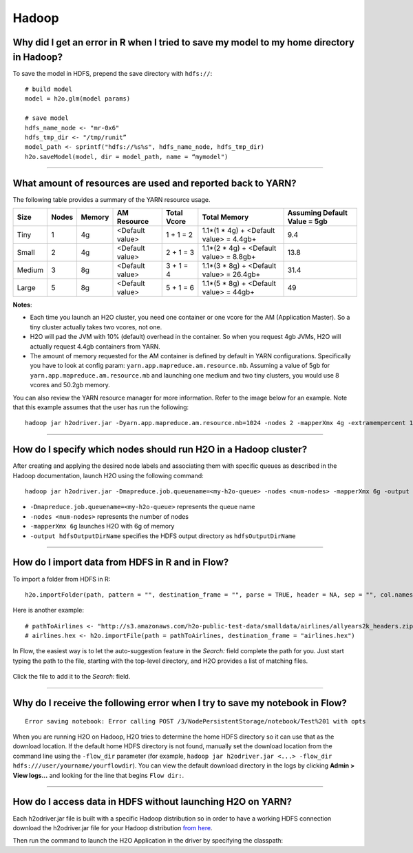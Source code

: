 Hadoop
------

Why did I get an error in R when I tried to save my model to my home directory in Hadoop?
~~~~~~~~~~~~~~~~~~~~~~~~~~~~~~~~~~~~~~~~~~~~~~~~~~~~~~~~~~~~~~~~~~~~~~~~~~~~~~~~~~~~~~~~~

To save the model in HDFS, prepend the save directory with ``hdfs://``:

::

    # build model
    model = h2o.glm(model params)

    # save model
    hdfs_name_node <- "mr-0x6"
    hdfs_tmp_dir <- "/tmp/runit”
    model_path <- sprintf("hdfs://%s%s", hdfs_name_node, hdfs_tmp_dir)
    h2o.saveModel(model, dir = model_path, name = “mymodel")

--------------

What amount of resources are used and reported back to YARN?
~~~~~~~~~~~~~~~~~~~~~~~~~~~~~~~~~~~~~~~~~~~~~~~~~~~~~~~~~~~~

The following table provides a summary of the YARN resource usage. 

======  ======  ======  ===============  ===========  ========================================  ==============================
Size    Nodes   Memory  AM Resource      Total Vcore  Total Memory                              Assuming Default Value = 5gb
======  ======  ======  ===============  ===========  ========================================  ==============================
Tiny        1   4g      <Default value>  1 + 1 = 2    1.1*(1 * 4g) + <Default value> = 4.4gb+   9.4
Small       2   4g      <Default value>  2 + 1 = 3    1.1*(2 * 4g) + <Default value> = 8.8gb+   13.8
Medium      3   8g      <Default value>  3 + 1 = 4    1.1*(3 * 8g) + <Default value> = 26.4gb+  31.4
Large       5   8g      <Default value>  5 + 1 = 6    1.1*(5 * 8g) + <Default value> = 44gb+    49
======  ======  ======  ===============  ===========  ========================================  ==============================


**Notes**:

- Each time you launch an H2O cluster, you need one container or one vcore for the AM (Application Master). So a tiny cluster actually takes two vcores, not one.
- H2O will pad the JVM with 10% (default) overhead in the container. So when you request 4gb JVMs, H2O will actually request 4.4gb containers from YARN.
- The amount of memory requested for the AM container is defined by default in YARN configurations. Specifically you have to look at config param: ``yarn.app.mapreduce.am.resource.mb``. Assuming a value of 5gb for ``yarn.app.mapreduce.am.resource.mb`` and launching one medium and two tiny clusters, you would use 8 vcores and 50.2gb memory.

You can also review the YARN resource manager for more information. Refer to the image below for an example. Note that this example assumes that the user has run the following:

::

  hadoop jar h2odriver.jar -Dyarn.app.mapreduce.am.resource.mb=1024 -nodes 2 -mapperXmx 4g -extramempercent 10 -output outputdir

.. figure:: ../images/YARNResourceConsumption.png
   :alt: YARN resource consumption

--------------

How do I specify which nodes should run H2O in a Hadoop cluster?
~~~~~~~~~~~~~~~~~~~~~~~~~~~~~~~~~~~~~~~~~~~~~~~~~~~~~~~~~~~~~~~~

After creating and applying the desired node labels and associating them
with specific queues as described in the Hadoop
documentation, launch H2O using the following command:

::

	hadoop jar h2odriver.jar -Dmapreduce.job.queuename=<my-h2o-queue> -nodes <num-nodes> -mapperXmx 6g -output hdfsOutputDirName

-  ``-Dmapreduce.job.queuename=<my-h2o-queue>`` represents the queue
   name
-  ``-nodes <num-nodes>`` represents the number of nodes
-  ``-mapperXmx 6g`` launches H2O with 6g of memory
-  ``-output hdfsOutputDirName`` specifies the HDFS output directory as
   ``hdfsOutputDirName``

--------------

How do I import data from HDFS in R and in Flow?
~~~~~~~~~~~~~~~~~~~~~~~~~~~~~~~~~~~~~~~~~~~~~~~~

To import a folder from HDFS in R:

::

    h2o.importFolder(path, pattern = "", destination_frame = "", parse = TRUE, header = NA, sep = "", col.names = NULL, na.strings = NULL)

Here is another example:

::

    # pathToAirlines <- "http://s3.amazonaws.com/h2o-public-test-data/smalldata/airlines/allyears2k_headers.zip"
    # airlines.hex <- h2o.importFile(path = pathToAirlines, destination_frame = "airlines.hex")

In Flow, the easiest way is to let the auto-suggestion feature in the
*Search:* field complete the path for you. Just start typing the path to
the file, starting with the top-level directory, and H2O provides a list
of matching files.

.. figure:: ../images/Flow_Import_AutoSuggest.png
   :alt: Flow - Import Auto-Suggest

Click the file to add it to the *Search:* field.

--------------

Why do I receive the following error when I try to save my notebook in Flow?
~~~~~~~~~~~~~~~~~~~~~~~~~~~~~~~~~~~~~~~~~~~~~~~~~~~~~~~~~~~~~~~~~~~~~~~~~~~~

::

    Error saving notebook: Error calling POST /3/NodePersistentStorage/notebook/Test%201 with opts

When you are running H2O on Hadoop, H2O tries to determine the home HDFS
directory so it can use that as the download location. If the default
home HDFS directory is not found, manually set the download location
from the command line using the ``-flow_dir`` parameter (for example,
``hadoop jar h2odriver.jar <...> -flow_dir hdfs:///user/yourname/yourflowdir``).
You can view the default download directory in the logs by clicking
**Admin > View logs...** and looking for the line that begins
``Flow dir:``.

--------------

How do I access data in HDFS without launching H2O on YARN?
~~~~~~~~~~~~~~~~~~~~~~~~~~~~~~~~~~~~~~~~~~~~~~~~~~~~~~~~~~~

Each h2odriver.jar file is built with a specific Hadoop distribution so
in order to have a working HDFS connection download the h2odriver.jar
file for your Hadoop distribution `from here <http://www.h2o.ai/download/h2o/hadoop>`__.


Then run the command to launch the H2O Application in the driver by
specifying the classpath:

.. code-block:: bash
    :substitutions:

      unzip h2o-|version|.zip
      cd h2o-|version|
      java -cp h2odriver.jar water.H2OApp
